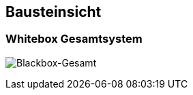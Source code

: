 [[section-building-block-view]]
== Bausteinsicht

=== Whitebox Gesamtsystem

image:../images/blackbox-gesamt.png[Blackbox-Gesamt]